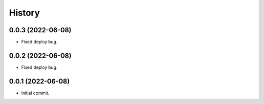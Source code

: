 History
=======

0.0.3 (2022-06-08)
------------------

- Fixed deploy bug.


0.0.2 (2022-06-08)
------------------

- Fixed deploy bug.


0.0.1 (2022-06-08)
------------------

- Initial commit.


